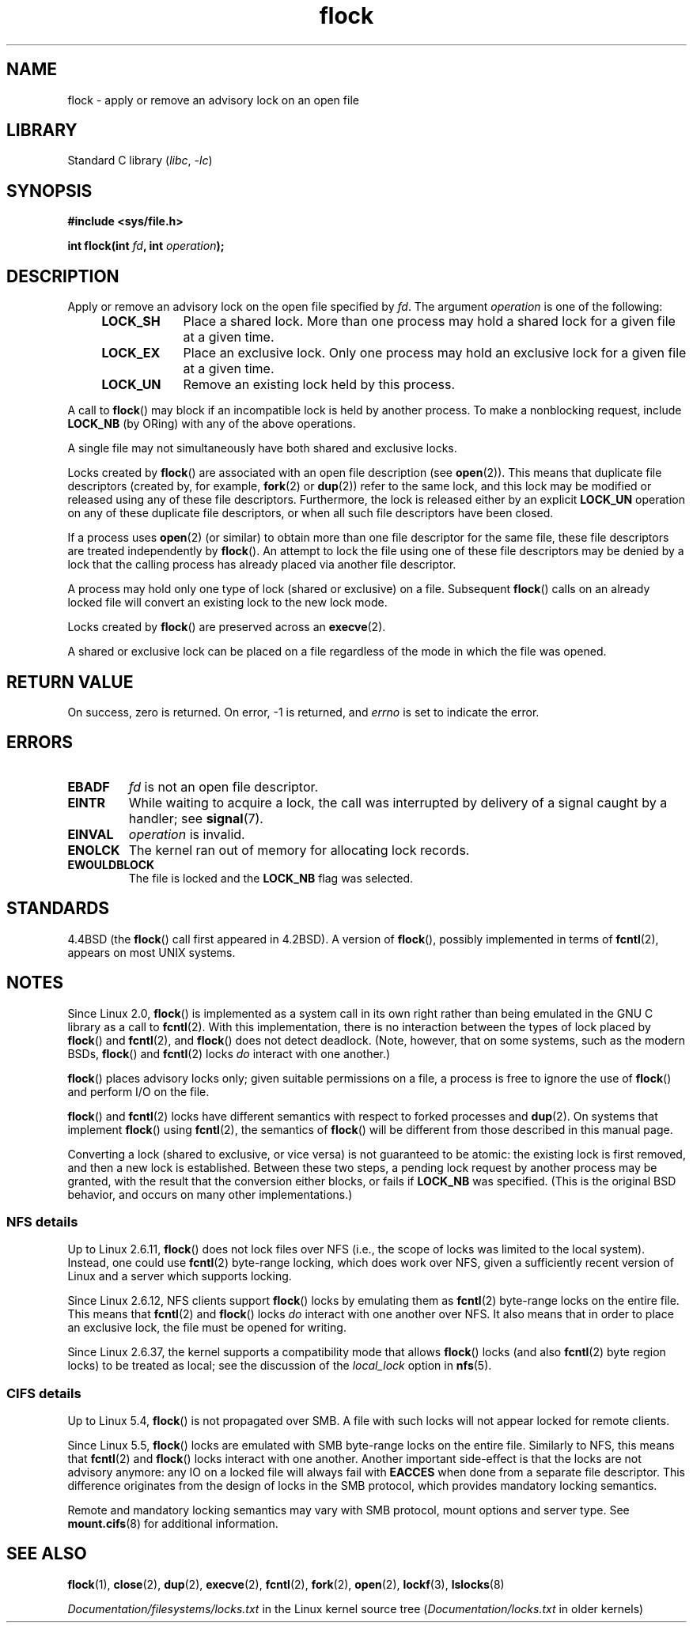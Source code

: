 .\" Copyright 1993 Rickard E. Faith (faith@cs.unc.edu) and
.\" and Copyright 2002 Michael Kerrisk
.\"
.\" SPDX-License-Identifier: Linux-man-pages-copyleft
.\"
.\" Modified Fri Jan 31 16:26:07 1997 by Eric S. Raymond <esr@thyrsus.com>
.\" Modified Fri Dec 11 17:57:27 1998 by Jamie Lokier <jamie@imbolc.ucc.ie>
.\" Modified 24 Apr 2002 by Michael Kerrisk <mtk.manpages@gmail.com>
.\"	Substantial rewrites and additions
.\" 2005-05-10 mtk, noted that lock conversions are not atomic.
.\"
.\" FIXME Maybe document LOCK_MAND, LOCK_RW, LOCK_READ, LOCK_WRITE
.\" which only have effect for SAMBA.
.\"
.TH flock 2 (date) "Linux man-pages (unreleased)"
.SH NAME
flock \- apply or remove an advisory lock on an open file
.SH LIBRARY
Standard C library
.RI ( libc ", " \-lc )
.SH SYNOPSIS
.nf
.B #include <sys/file.h>
.PP
.BI "int flock(int " fd ", int " operation );
.fi
.SH DESCRIPTION
Apply or remove an advisory lock on the open file specified by
.IR fd .
The argument
.I operation
is one of the following:
.RS 4
.TP 9
.B LOCK_SH
Place a shared lock.
More than one process may hold a shared lock for a given file
at a given time.
.TP
.B LOCK_EX
Place an exclusive lock.
Only one process may hold an exclusive lock for a given
file at a given time.
.TP
.B LOCK_UN
Remove an existing lock held by this process.
.RE
.PP
A call to
.BR flock ()
may block if an incompatible lock is held by another process.
To make a nonblocking request, include
.B LOCK_NB
(by ORing)
with any of the above operations.
.PP
A single file may not simultaneously have both shared and exclusive locks.
.PP
Locks created by
.BR flock ()
are associated with an open file description (see
.BR open (2)).
This means that duplicate file descriptors (created by, for example,
.BR fork (2)
or
.BR dup (2))
refer to the same lock, and this lock may be modified
or released using any of these file descriptors.
Furthermore, the lock is released either by an explicit
.B LOCK_UN
operation on any of these duplicate file descriptors, or when all
such file descriptors have been closed.
.PP
If a process uses
.BR open (2)
(or similar) to obtain more than one file descriptor for the same file,
these file descriptors are treated independently by
.BR flock ().
An attempt to lock the file using one of these file descriptors
may be denied by a lock that the calling process has
already placed via another file descriptor.
.PP
A process may hold only one type of lock (shared or exclusive)
on a file.
Subsequent
.BR flock ()
calls on an already locked file will convert an existing lock to the new
lock mode.
.PP
Locks created by
.BR flock ()
are preserved across an
.BR execve (2).
.PP
A shared or exclusive lock can be placed on a file regardless of the
mode in which the file was opened.
.SH RETURN VALUE
On success, zero is returned.
On error, \-1 is returned, and
.I errno
is set to indicate the error.
.SH ERRORS
.TP
.B EBADF
.I fd
is not an open file descriptor.
.TP
.B EINTR
While waiting to acquire a lock, the call was interrupted by
delivery of a signal caught by a handler; see
.BR signal (7).
.TP
.B EINVAL
.I operation
is invalid.
.TP
.B ENOLCK
The kernel ran out of memory for allocating lock records.
.TP
.B EWOULDBLOCK
The file is locked and the
.B LOCK_NB
flag was selected.
.SH STANDARDS
4.4BSD (the
.BR flock ()
call first appeared in 4.2BSD).
A version of
.BR flock (),
possibly implemented in terms of
.BR fcntl (2),
appears on most UNIX systems.
.SH NOTES
Since Linux 2.0,
.BR flock ()
is implemented as a system call in its own right rather
than being emulated in the GNU C library as a call to
.BR fcntl (2).
With this implementation,
there is no interaction between the types of lock
placed by
.BR flock ()
and
.BR fcntl (2),
and
.BR flock ()
does not detect deadlock.
(Note, however, that on some systems, such as the modern BSDs,
.\" E.g., according to the flock(2) man page, FreeBSD since at least 5.3
.BR flock ()
and
.BR fcntl (2)
locks
.I do
interact with one another.)
.PP
.BR flock ()
places advisory locks only; given suitable permissions on a file,
a process is free to ignore the use of
.BR flock ()
and perform I/O on the file.
.PP
.BR flock ()
and
.BR fcntl (2)
locks have different semantics with respect to forked processes and
.BR dup (2).
On systems that implement
.BR flock ()
using
.BR fcntl (2),
the semantics of
.BR flock ()
will be different from those described in this manual page.
.PP
Converting a lock
(shared to exclusive, or vice versa) is not guaranteed to be atomic:
the existing lock is first removed, and then a new lock is established.
Between these two steps,
a pending lock request by another process may be granted,
with the result that the conversion either blocks, or fails if
.B LOCK_NB
was specified.
(This is the original BSD behavior,
and occurs on many other implementations.)
.\" Kernel 2.5.21 changed things a little: during lock conversion
.\" it is now the highest priority process that will get the lock -- mtk
.SS NFS details
Up to Linux 2.6.11,
.BR flock ()
does not lock files over NFS
(i.e., the scope of locks was limited to the local system).
Instead, one could use
.BR fcntl (2)
byte-range locking, which does work over NFS,
given a sufficiently recent version of
Linux and a server which supports locking.
.PP
Since Linux 2.6.12, NFS clients support
.BR flock ()
locks by emulating them as
.BR fcntl (2)
byte-range locks on the entire file.
This means that
.BR fcntl (2)
and
.BR flock ()
locks
.I do
interact with one another over NFS.
It also means that in order to place an exclusive lock,
the file must be opened for writing.
.PP
Since Linux 2.6.37,
.\" commit 5eebde23223aeb0ad2d9e3be6590ff8bbfab0fc2
the kernel supports a compatibility mode that allows
.BR flock ()
locks (and also
.BR fcntl (2)
byte region locks) to be treated as local;
see the discussion of the
.I "local_lock"
option in
.BR nfs (5).
.SS CIFS details
Up to Linux 5.4,
.BR flock ()
is not propagated over SMB.
A file with such locks will not appear locked for remote clients.
.PP
Since Linux 5.5,
.BR flock ()
locks are emulated with SMB byte-range locks on the entire file.
Similarly to NFS, this means that
.BR fcntl (2)
and
.BR flock ()
locks interact with one another.
Another important side-effect is that the locks are not advisory anymore:
any IO on a locked file will always fail with
.B EACCES
when done from a separate file descriptor.
This difference originates from the design of locks in the SMB protocol,
which provides mandatory locking semantics.
.PP
Remote and mandatory locking semantics may vary with
SMB protocol, mount options and server type.
See
.BR mount.cifs (8)
for additional information.
.SH SEE ALSO
.BR flock (1),
.BR close (2),
.BR dup (2),
.BR execve (2),
.BR fcntl (2),
.BR fork (2),
.BR open (2),
.BR lockf (3),
.BR lslocks (8)
.PP
.I Documentation/filesystems/locks.txt
in the Linux kernel source tree
.RI ( Documentation/locks.txt
in older kernels)
